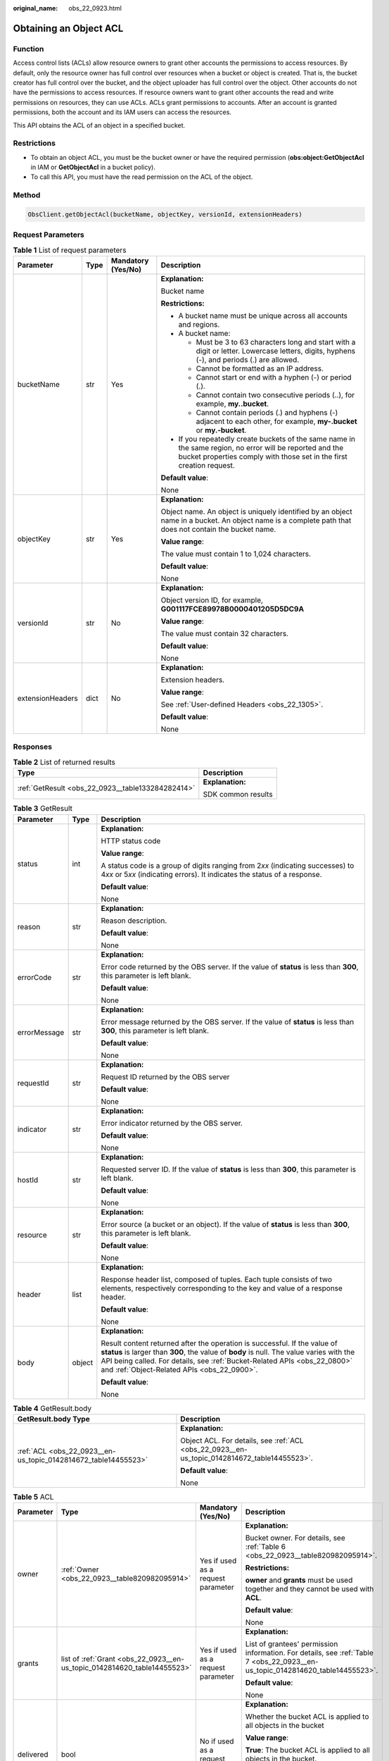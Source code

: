 :original_name: obs_22_0923.html

.. _obs_22_0923:

Obtaining an Object ACL
=======================

Function
--------

Access control lists (ACLs) allow resource owners to grant other accounts the permissions to access resources. By default, only the resource owner has full control over resources when a bucket or object is created. That is, the bucket creator has full control over the bucket, and the object uploader has full control over the object. Other accounts do not have the permissions to access resources. If resource owners want to grant other accounts the read and write permissions on resources, they can use ACLs. ACLs grant permissions to accounts. After an account is granted permissions, both the account and its IAM users can access the resources.

This API obtains the ACL of an object in a specified bucket.

Restrictions
------------

-  To obtain an object ACL, you must be the bucket owner or have the required permission (**obs:object:GetObjectAcl** in IAM or **GetObjectAcl** in a bucket policy).
-  To call this API, you must have the read permission on the ACL of the object.

Method
------

.. code-block::

   ObsClient.getObjectAcl(bucketName, objectKey, versionId, extensionHeaders)

Request Parameters
------------------

.. table:: **Table 1** List of request parameters

   +------------------+-----------------+--------------------+-----------------------------------------------------------------------------------------------------------------------------------------------------------------------------------+
   | Parameter        | Type            | Mandatory (Yes/No) | Description                                                                                                                                                                       |
   +==================+=================+====================+===================================================================================================================================================================================+
   | bucketName       | str             | Yes                | **Explanation:**                                                                                                                                                                  |
   |                  |                 |                    |                                                                                                                                                                                   |
   |                  |                 |                    | Bucket name                                                                                                                                                                       |
   |                  |                 |                    |                                                                                                                                                                                   |
   |                  |                 |                    | **Restrictions:**                                                                                                                                                                 |
   |                  |                 |                    |                                                                                                                                                                                   |
   |                  |                 |                    | -  A bucket name must be unique across all accounts and regions.                                                                                                                  |
   |                  |                 |                    | -  A bucket name:                                                                                                                                                                 |
   |                  |                 |                    |                                                                                                                                                                                   |
   |                  |                 |                    |    -  Must be 3 to 63 characters long and start with a digit or letter. Lowercase letters, digits, hyphens (-), and periods (.) are allowed.                                      |
   |                  |                 |                    |    -  Cannot be formatted as an IP address.                                                                                                                                       |
   |                  |                 |                    |    -  Cannot start or end with a hyphen (-) or period (.).                                                                                                                        |
   |                  |                 |                    |    -  Cannot contain two consecutive periods (..), for example, **my..bucket**.                                                                                                   |
   |                  |                 |                    |    -  Cannot contain periods (.) and hyphens (-) adjacent to each other, for example, **my-.bucket** or **my.-bucket**.                                                           |
   |                  |                 |                    |                                                                                                                                                                                   |
   |                  |                 |                    | -  If you repeatedly create buckets of the same name in the same region, no error will be reported and the bucket properties comply with those set in the first creation request. |
   |                  |                 |                    |                                                                                                                                                                                   |
   |                  |                 |                    | **Default value**:                                                                                                                                                                |
   |                  |                 |                    |                                                                                                                                                                                   |
   |                  |                 |                    | None                                                                                                                                                                              |
   +------------------+-----------------+--------------------+-----------------------------------------------------------------------------------------------------------------------------------------------------------------------------------+
   | objectKey        | str             | Yes                | **Explanation:**                                                                                                                                                                  |
   |                  |                 |                    |                                                                                                                                                                                   |
   |                  |                 |                    | Object name. An object is uniquely identified by an object name in a bucket. An object name is a complete path that does not contain the bucket name.                             |
   |                  |                 |                    |                                                                                                                                                                                   |
   |                  |                 |                    | **Value range**:                                                                                                                                                                  |
   |                  |                 |                    |                                                                                                                                                                                   |
   |                  |                 |                    | The value must contain 1 to 1,024 characters.                                                                                                                                     |
   |                  |                 |                    |                                                                                                                                                                                   |
   |                  |                 |                    | **Default value**:                                                                                                                                                                |
   |                  |                 |                    |                                                                                                                                                                                   |
   |                  |                 |                    | None                                                                                                                                                                              |
   +------------------+-----------------+--------------------+-----------------------------------------------------------------------------------------------------------------------------------------------------------------------------------+
   | versionId        | str             | No                 | **Explanation:**                                                                                                                                                                  |
   |                  |                 |                    |                                                                                                                                                                                   |
   |                  |                 |                    | Object version ID, for example, **G001117FCE89978B0000401205D5DC9A**                                                                                                              |
   |                  |                 |                    |                                                                                                                                                                                   |
   |                  |                 |                    | **Value range**:                                                                                                                                                                  |
   |                  |                 |                    |                                                                                                                                                                                   |
   |                  |                 |                    | The value must contain 32 characters.                                                                                                                                             |
   |                  |                 |                    |                                                                                                                                                                                   |
   |                  |                 |                    | **Default value**:                                                                                                                                                                |
   |                  |                 |                    |                                                                                                                                                                                   |
   |                  |                 |                    | None                                                                                                                                                                              |
   +------------------+-----------------+--------------------+-----------------------------------------------------------------------------------------------------------------------------------------------------------------------------------+
   | extensionHeaders | dict            | No                 | **Explanation:**                                                                                                                                                                  |
   |                  |                 |                    |                                                                                                                                                                                   |
   |                  |                 |                    | Extension headers.                                                                                                                                                                |
   |                  |                 |                    |                                                                                                                                                                                   |
   |                  |                 |                    | **Value range**:                                                                                                                                                                  |
   |                  |                 |                    |                                                                                                                                                                                   |
   |                  |                 |                    | See :ref:`User-defined Headers <obs_22_1305>`.                                                                                                                                    |
   |                  |                 |                    |                                                                                                                                                                                   |
   |                  |                 |                    | **Default value**:                                                                                                                                                                |
   |                  |                 |                    |                                                                                                                                                                                   |
   |                  |                 |                    | None                                                                                                                                                                              |
   +------------------+-----------------+--------------------+-----------------------------------------------------------------------------------------------------------------------------------------------------------------------------------+

Responses
---------

.. table:: **Table 2** List of returned results

   +---------------------------------------------------+-----------------------------------+
   | Type                                              | Description                       |
   +===================================================+===================================+
   | :ref:`GetResult <obs_22_0923__table133284282414>` | **Explanation:**                  |
   |                                                   |                                   |
   |                                                   | SDK common results                |
   +---------------------------------------------------+-----------------------------------+

.. _obs_22_0923__table133284282414:

.. table:: **Table 3** GetResult

   +-----------------------+-----------------------+--------------------------------------------------------------------------------------------------------------------------------------------------------------------------------------------------------------------------------------------------------------------------------------------------+
   | Parameter             | Type                  | Description                                                                                                                                                                                                                                                                                      |
   +=======================+=======================+==================================================================================================================================================================================================================================================================================================+
   | status                | int                   | **Explanation:**                                                                                                                                                                                                                                                                                 |
   |                       |                       |                                                                                                                                                                                                                                                                                                  |
   |                       |                       | HTTP status code                                                                                                                                                                                                                                                                                 |
   |                       |                       |                                                                                                                                                                                                                                                                                                  |
   |                       |                       | **Value range**:                                                                                                                                                                                                                                                                                 |
   |                       |                       |                                                                                                                                                                                                                                                                                                  |
   |                       |                       | A status code is a group of digits ranging from 2\ *xx* (indicating successes) to 4\ *xx* or 5\ *xx* (indicating errors). It indicates the status of a response.                                                                                                                                 |
   |                       |                       |                                                                                                                                                                                                                                                                                                  |
   |                       |                       | **Default value**:                                                                                                                                                                                                                                                                               |
   |                       |                       |                                                                                                                                                                                                                                                                                                  |
   |                       |                       | None                                                                                                                                                                                                                                                                                             |
   +-----------------------+-----------------------+--------------------------------------------------------------------------------------------------------------------------------------------------------------------------------------------------------------------------------------------------------------------------------------------------+
   | reason                | str                   | **Explanation:**                                                                                                                                                                                                                                                                                 |
   |                       |                       |                                                                                                                                                                                                                                                                                                  |
   |                       |                       | Reason description.                                                                                                                                                                                                                                                                              |
   |                       |                       |                                                                                                                                                                                                                                                                                                  |
   |                       |                       | **Default value**:                                                                                                                                                                                                                                                                               |
   |                       |                       |                                                                                                                                                                                                                                                                                                  |
   |                       |                       | None                                                                                                                                                                                                                                                                                             |
   +-----------------------+-----------------------+--------------------------------------------------------------------------------------------------------------------------------------------------------------------------------------------------------------------------------------------------------------------------------------------------+
   | errorCode             | str                   | **Explanation:**                                                                                                                                                                                                                                                                                 |
   |                       |                       |                                                                                                                                                                                                                                                                                                  |
   |                       |                       | Error code returned by the OBS server. If the value of **status** is less than **300**, this parameter is left blank.                                                                                                                                                                            |
   |                       |                       |                                                                                                                                                                                                                                                                                                  |
   |                       |                       | **Default value**:                                                                                                                                                                                                                                                                               |
   |                       |                       |                                                                                                                                                                                                                                                                                                  |
   |                       |                       | None                                                                                                                                                                                                                                                                                             |
   +-----------------------+-----------------------+--------------------------------------------------------------------------------------------------------------------------------------------------------------------------------------------------------------------------------------------------------------------------------------------------+
   | errorMessage          | str                   | **Explanation:**                                                                                                                                                                                                                                                                                 |
   |                       |                       |                                                                                                                                                                                                                                                                                                  |
   |                       |                       | Error message returned by the OBS server. If the value of **status** is less than **300**, this parameter is left blank.                                                                                                                                                                         |
   |                       |                       |                                                                                                                                                                                                                                                                                                  |
   |                       |                       | **Default value**:                                                                                                                                                                                                                                                                               |
   |                       |                       |                                                                                                                                                                                                                                                                                                  |
   |                       |                       | None                                                                                                                                                                                                                                                                                             |
   +-----------------------+-----------------------+--------------------------------------------------------------------------------------------------------------------------------------------------------------------------------------------------------------------------------------------------------------------------------------------------+
   | requestId             | str                   | **Explanation:**                                                                                                                                                                                                                                                                                 |
   |                       |                       |                                                                                                                                                                                                                                                                                                  |
   |                       |                       | Request ID returned by the OBS server                                                                                                                                                                                                                                                            |
   |                       |                       |                                                                                                                                                                                                                                                                                                  |
   |                       |                       | **Default value**:                                                                                                                                                                                                                                                                               |
   |                       |                       |                                                                                                                                                                                                                                                                                                  |
   |                       |                       | None                                                                                                                                                                                                                                                                                             |
   +-----------------------+-----------------------+--------------------------------------------------------------------------------------------------------------------------------------------------------------------------------------------------------------------------------------------------------------------------------------------------+
   | indicator             | str                   | **Explanation:**                                                                                                                                                                                                                                                                                 |
   |                       |                       |                                                                                                                                                                                                                                                                                                  |
   |                       |                       | Error indicator returned by the OBS server.                                                                                                                                                                                                                                                      |
   |                       |                       |                                                                                                                                                                                                                                                                                                  |
   |                       |                       | **Default value**:                                                                                                                                                                                                                                                                               |
   |                       |                       |                                                                                                                                                                                                                                                                                                  |
   |                       |                       | None                                                                                                                                                                                                                                                                                             |
   +-----------------------+-----------------------+--------------------------------------------------------------------------------------------------------------------------------------------------------------------------------------------------------------------------------------------------------------------------------------------------+
   | hostId                | str                   | **Explanation:**                                                                                                                                                                                                                                                                                 |
   |                       |                       |                                                                                                                                                                                                                                                                                                  |
   |                       |                       | Requested server ID. If the value of **status** is less than **300**, this parameter is left blank.                                                                                                                                                                                              |
   |                       |                       |                                                                                                                                                                                                                                                                                                  |
   |                       |                       | **Default value**:                                                                                                                                                                                                                                                                               |
   |                       |                       |                                                                                                                                                                                                                                                                                                  |
   |                       |                       | None                                                                                                                                                                                                                                                                                             |
   +-----------------------+-----------------------+--------------------------------------------------------------------------------------------------------------------------------------------------------------------------------------------------------------------------------------------------------------------------------------------------+
   | resource              | str                   | **Explanation:**                                                                                                                                                                                                                                                                                 |
   |                       |                       |                                                                                                                                                                                                                                                                                                  |
   |                       |                       | Error source (a bucket or an object). If the value of **status** is less than **300**, this parameter is left blank.                                                                                                                                                                             |
   |                       |                       |                                                                                                                                                                                                                                                                                                  |
   |                       |                       | **Default value**:                                                                                                                                                                                                                                                                               |
   |                       |                       |                                                                                                                                                                                                                                                                                                  |
   |                       |                       | None                                                                                                                                                                                                                                                                                             |
   +-----------------------+-----------------------+--------------------------------------------------------------------------------------------------------------------------------------------------------------------------------------------------------------------------------------------------------------------------------------------------+
   | header                | list                  | **Explanation:**                                                                                                                                                                                                                                                                                 |
   |                       |                       |                                                                                                                                                                                                                                                                                                  |
   |                       |                       | Response header list, composed of tuples. Each tuple consists of two elements, respectively corresponding to the key and value of a response header.                                                                                                                                             |
   |                       |                       |                                                                                                                                                                                                                                                                                                  |
   |                       |                       | **Default value**:                                                                                                                                                                                                                                                                               |
   |                       |                       |                                                                                                                                                                                                                                                                                                  |
   |                       |                       | None                                                                                                                                                                                                                                                                                             |
   +-----------------------+-----------------------+--------------------------------------------------------------------------------------------------------------------------------------------------------------------------------------------------------------------------------------------------------------------------------------------------+
   | body                  | object                | **Explanation:**                                                                                                                                                                                                                                                                                 |
   |                       |                       |                                                                                                                                                                                                                                                                                                  |
   |                       |                       | Result content returned after the operation is successful. If the value of **status** is larger than **300**, the value of **body** is null. The value varies with the API being called. For details, see :ref:`Bucket-Related APIs <obs_22_0800>` and :ref:`Object-Related APIs <obs_22_0900>`. |
   |                       |                       |                                                                                                                                                                                                                                                                                                  |
   |                       |                       | **Default value**:                                                                                                                                                                                                                                                                               |
   |                       |                       |                                                                                                                                                                                                                                                                                                  |
   |                       |                       | None                                                                                                                                                                                                                                                                                             |
   +-----------------------+-----------------------+--------------------------------------------------------------------------------------------------------------------------------------------------------------------------------------------------------------------------------------------------------------------------------------------------+

.. table:: **Table 4** GetResult.body

   +----------------------------------------------------------------+----------------------------------------------------------------------------------------------+
   | GetResult.body Type                                            | Description                                                                                  |
   +================================================================+==============================================================================================+
   | :ref:`ACL <obs_22_0923__en-us_topic_0142814672_table14455523>` | **Explanation:**                                                                             |
   |                                                                |                                                                                              |
   |                                                                | Object ACL. For details, see :ref:`ACL <obs_22_0923__en-us_topic_0142814672_table14455523>`. |
   |                                                                |                                                                                              |
   |                                                                | **Default value**:                                                                           |
   |                                                                |                                                                                              |
   |                                                                | None                                                                                         |
   +----------------------------------------------------------------+----------------------------------------------------------------------------------------------+

.. _obs_22_0923__en-us_topic_0142814672_table14455523:

.. table:: **Table 5** ACL

   +-----------------+--------------------------------------------------------------------------+------------------------------------+--------------------------------------------------------------------------------------------------------------------------------+
   | Parameter       | Type                                                                     | Mandatory (Yes/No)                 | Description                                                                                                                    |
   +=================+==========================================================================+====================================+================================================================================================================================+
   | owner           | :ref:`Owner <obs_22_0923__table820982095914>`                            | Yes if used as a request parameter | **Explanation:**                                                                                                               |
   |                 |                                                                          |                                    |                                                                                                                                |
   |                 |                                                                          |                                    | Bucket owner. For details, see :ref:`Table 6 <obs_22_0923__table820982095914>`.                                                |
   |                 |                                                                          |                                    |                                                                                                                                |
   |                 |                                                                          |                                    | **Restrictions:**                                                                                                              |
   |                 |                                                                          |                                    |                                                                                                                                |
   |                 |                                                                          |                                    | **owner** and **grants** must be used together and they cannot be used with **ACL**.                                           |
   |                 |                                                                          |                                    |                                                                                                                                |
   |                 |                                                                          |                                    | **Default value**:                                                                                                             |
   |                 |                                                                          |                                    |                                                                                                                                |
   |                 |                                                                          |                                    | None                                                                                                                           |
   +-----------------+--------------------------------------------------------------------------+------------------------------------+--------------------------------------------------------------------------------------------------------------------------------+
   | grants          | list of :ref:`Grant <obs_22_0923__en-us_topic_0142814620_table14455523>` | Yes if used as a request parameter | **Explanation:**                                                                                                               |
   |                 |                                                                          |                                    |                                                                                                                                |
   |                 |                                                                          |                                    | List of grantees' permission information. For details, see :ref:`Table 7 <obs_22_0923__en-us_topic_0142814620_table14455523>`. |
   |                 |                                                                          |                                    |                                                                                                                                |
   |                 |                                                                          |                                    | **Default value**:                                                                                                             |
   |                 |                                                                          |                                    |                                                                                                                                |
   |                 |                                                                          |                                    | None                                                                                                                           |
   +-----------------+--------------------------------------------------------------------------+------------------------------------+--------------------------------------------------------------------------------------------------------------------------------+
   | delivered       | bool                                                                     | No if used as a request parameter  | **Explanation:**                                                                                                               |
   |                 |                                                                          |                                    |                                                                                                                                |
   |                 |                                                                          |                                    | Whether the bucket ACL is applied to all objects in the bucket                                                                 |
   |                 |                                                                          |                                    |                                                                                                                                |
   |                 |                                                                          |                                    | **Value range**:                                                                                                               |
   |                 |                                                                          |                                    |                                                                                                                                |
   |                 |                                                                          |                                    | **True**: The bucket ACL is applied to all objects in the bucket.                                                              |
   |                 |                                                                          |                                    |                                                                                                                                |
   |                 |                                                                          |                                    | **False**: The bucket ACL is not applied to all objects in the bucket.                                                         |
   |                 |                                                                          |                                    |                                                                                                                                |
   |                 |                                                                          |                                    | **Default value**:                                                                                                             |
   |                 |                                                                          |                                    |                                                                                                                                |
   |                 |                                                                          |                                    | False                                                                                                                          |
   +-----------------+--------------------------------------------------------------------------+------------------------------------+--------------------------------------------------------------------------------------------------------------------------------+

.. _obs_22_0923__table820982095914:

.. table:: **Table 6** Owner

   +-----------------+-----------------+------------------------------------+------------------------------------------------------------------------------------------------+
   | Parameter       | Type            | Mandatory (Yes/No)                 | Description                                                                                    |
   +=================+=================+====================================+================================================================================================+
   | owner_id        | str             | Yes if used as a request parameter | **Explanation:**                                                                               |
   |                 |                 |                                    |                                                                                                |
   |                 |                 |                                    | Account (domain) ID of the owner                                                               |
   |                 |                 |                                    |                                                                                                |
   |                 |                 |                                    | **Value range**:                                                                               |
   |                 |                 |                                    |                                                                                                |
   |                 |                 |                                    | To obtain the account ID, see :ref:`How Do I Get My Account ID and IAM User ID? <obs_22_1703>` |
   |                 |                 |                                    |                                                                                                |
   |                 |                 |                                    | **Default value**:                                                                             |
   |                 |                 |                                    |                                                                                                |
   |                 |                 |                                    | None                                                                                           |
   +-----------------+-----------------+------------------------------------+------------------------------------------------------------------------------------------------+
   | owner_name      | str             | No if used as a request parameter  | **Explanation:**                                                                               |
   |                 |                 |                                    |                                                                                                |
   |                 |                 |                                    | Account name of the owner                                                                      |
   |                 |                 |                                    |                                                                                                |
   |                 |                 |                                    | **Value range**:                                                                               |
   |                 |                 |                                    |                                                                                                |
   |                 |                 |                                    | To obtain the account ID, see :ref:`How Do I Get My Account ID and IAM User ID? <obs_22_1703>` |
   |                 |                 |                                    |                                                                                                |
   |                 |                 |                                    | **Default value**:                                                                             |
   |                 |                 |                                    |                                                                                                |
   |                 |                 |                                    | None                                                                                           |
   +-----------------+-----------------+------------------------------------+------------------------------------------------------------------------------------------------+

.. _obs_22_0923__en-us_topic_0142814620_table14455523:

.. table:: **Table 7** Grant

   +-----------------+-------------------------------------------------+------------------------------------+----------------------------------------------------------------------------------------+
   | Parameter       | Type                                            | Mandatory (Yes/No)                 | Description                                                                            |
   +=================+=================================================+====================================+========================================================================================+
   | grantee         | :ref:`Grantee <obs_22_0923__table111151512507>` | Yes if used as a request parameter | **Explanation:**                                                                       |
   |                 |                                                 |                                    |                                                                                        |
   |                 |                                                 |                                    | Grantee information. For details, see :ref:`Table 9 <obs_22_0923__table111151512507>`. |
   |                 |                                                 |                                    |                                                                                        |
   |                 |                                                 |                                    | **Default value**:                                                                     |
   |                 |                                                 |                                    |                                                                                        |
   |                 |                                                 |                                    | None                                                                                   |
   +-----------------+-------------------------------------------------+------------------------------------+----------------------------------------------------------------------------------------+
   | permission      | str                                             | Yes if used as a request parameter | **Explanation:**                                                                       |
   |                 |                                                 |                                    |                                                                                        |
   |                 |                                                 |                                    | Granted permission                                                                     |
   |                 |                                                 |                                    |                                                                                        |
   |                 |                                                 |                                    | **Value range**:                                                                       |
   |                 |                                                 |                                    |                                                                                        |
   |                 |                                                 |                                    | See :ref:`Table 8 <obs_22_0923__table1867520815467>`.                                  |
   |                 |                                                 |                                    |                                                                                        |
   |                 |                                                 |                                    | **Default value**:                                                                     |
   |                 |                                                 |                                    |                                                                                        |
   |                 |                                                 |                                    | None                                                                                   |
   +-----------------+-------------------------------------------------+------------------------------------+----------------------------------------------------------------------------------------+
   | delivered       | bool                                            | No if used as a request parameter  | **Explanation:**                                                                       |
   |                 |                                                 |                                    |                                                                                        |
   |                 |                                                 |                                    | Whether the bucket ACL is applied to all objects in the bucket                         |
   |                 |                                                 |                                    |                                                                                        |
   |                 |                                                 |                                    | **Value range**:                                                                       |
   |                 |                                                 |                                    |                                                                                        |
   |                 |                                                 |                                    | **True**: The bucket ACL is applied to all objects in the bucket.                      |
   |                 |                                                 |                                    |                                                                                        |
   |                 |                                                 |                                    | **False**: The bucket ACL is not applied to all objects in the bucket.                 |
   |                 |                                                 |                                    |                                                                                        |
   |                 |                                                 |                                    | **Default value**:                                                                     |
   |                 |                                                 |                                    |                                                                                        |
   |                 |                                                 |                                    | False                                                                                  |
   +-----------------+-------------------------------------------------+------------------------------------+----------------------------------------------------------------------------------------+

.. _obs_22_0923__table1867520815467:

.. table:: **Table 8** Permission

   +-----------------------------------+----------------------------------------------------------------------------------------------------------------------------------------------------+
   | Constant                          | Description                                                                                                                                        |
   +===================================+====================================================================================================================================================+
   | READ                              | Read permission                                                                                                                                    |
   |                                   |                                                                                                                                                    |
   |                                   | A grantee with this permission for a bucket can obtain the list of objects, multipart uploads, bucket metadata, and object versions in the bucket. |
   |                                   |                                                                                                                                                    |
   |                                   | A grantee with this permission for an object can obtain the object content and metadata.                                                           |
   +-----------------------------------+----------------------------------------------------------------------------------------------------------------------------------------------------+
   | WRITE                             | Write permission                                                                                                                                   |
   |                                   |                                                                                                                                                    |
   |                                   | A grantee with this permission for a bucket can upload, overwrite, and delete any object or part in the bucket.                                    |
   |                                   |                                                                                                                                                    |
   |                                   | Such permission for an object is not applicable.                                                                                                   |
   +-----------------------------------+----------------------------------------------------------------------------------------------------------------------------------------------------+
   | READ_ACP                          | Permission to read ACL configurations                                                                                                              |
   |                                   |                                                                                                                                                    |
   |                                   | A grantee with this permission can obtain the ACL of a bucket or object.                                                                           |
   |                                   |                                                                                                                                                    |
   |                                   | A bucket or object owner has this permission for the bucket or object permanently.                                                                 |
   +-----------------------------------+----------------------------------------------------------------------------------------------------------------------------------------------------+
   | WRITE_ACP                         | Permission to modify ACL configurations                                                                                                            |
   |                                   |                                                                                                                                                    |
   |                                   | A grantee with this permission can update the ACL of a bucket or object.                                                                           |
   |                                   |                                                                                                                                                    |
   |                                   | A bucket or object owner has this permission for the bucket or object permanently.                                                                 |
   |                                   |                                                                                                                                                    |
   |                                   | A grantee with this permission can modify the ACL, thus obtaining full access permissions.                                                         |
   +-----------------------------------+----------------------------------------------------------------------------------------------------------------------------------------------------+
   | FULL_CONTROL                      | Full control access, including read and write permissions for a bucket and its ACL, or for an object and its ACL.                                  |
   |                                   |                                                                                                                                                    |
   |                                   | A grantee with this permission for a bucket has **READ**, **WRITE**, **READ_ACP**, and **WRITE_ACP** permissions for the bucket.                   |
   |                                   |                                                                                                                                                    |
   |                                   | A grantee with this permission for an object has **READ**, **READ_ACP**, and **WRITE_ACP** permissions for the object.                             |
   +-----------------------------------+----------------------------------------------------------------------------------------------------------------------------------------------------+

.. _obs_22_0923__table111151512507:

.. table:: **Table 9** Grantee

   +-----------------+-----------------+--------------------------------------------------------------------------------------+---------------------------------------------------------------------+
   | Parameter       | Type            | Mandatory (Yes/No)                                                                   | Description                                                         |
   +=================+=================+======================================================================================+=====================================================================+
   | grantee_id      | str             | Yes if the parameter is used as a request parameter and **group** is left blank      | **Explanation:**                                                    |
   |                 |                 |                                                                                      |                                                                     |
   |                 |                 |                                                                                      | Account (domain) ID of the grantee                                  |
   |                 |                 |                                                                                      |                                                                     |
   |                 |                 |                                                                                      | **Value range**:                                                    |
   |                 |                 |                                                                                      |                                                                     |
   |                 |                 |                                                                                      | **Default value**:                                                  |
   |                 |                 |                                                                                      |                                                                     |
   |                 |                 |                                                                                      | None                                                                |
   +-----------------+-----------------+--------------------------------------------------------------------------------------+---------------------------------------------------------------------+
   | grantee_name    | str             | No if used as a request parameter                                                    | **Explanation:**                                                    |
   |                 |                 |                                                                                      |                                                                     |
   |                 |                 |                                                                                      | Account name of the grantee                                         |
   |                 |                 |                                                                                      |                                                                     |
   |                 |                 |                                                                                      | **Restrictions:**                                                   |
   |                 |                 |                                                                                      |                                                                     |
   |                 |                 |                                                                                      | -  Cannot contain full-width characters.                            |
   |                 |                 |                                                                                      | -  Starts with a letter.                                            |
   |                 |                 |                                                                                      | -  Contains 6 to 32 characters.                                     |
   |                 |                 |                                                                                      | -  Contains only letters, digits, hyphens (-), and underscores (_). |
   |                 |                 |                                                                                      |                                                                     |
   |                 |                 |                                                                                      | **Default value**:                                                  |
   |                 |                 |                                                                                      |                                                                     |
   |                 |                 |                                                                                      | None                                                                |
   +-----------------+-----------------+--------------------------------------------------------------------------------------+---------------------------------------------------------------------+
   | group           | str             | Yes if the parameter is used as a request parameter and **grantee_id** is left blank | **Explanation:**                                                    |
   |                 |                 |                                                                                      |                                                                     |
   |                 |                 |                                                                                      | Authorized user group                                               |
   |                 |                 |                                                                                      |                                                                     |
   |                 |                 |                                                                                      | **Value range**:                                                    |
   |                 |                 |                                                                                      |                                                                     |
   |                 |                 |                                                                                      | See :ref:`Table 10 <obs_22_0923__table4995949171>`.                 |
   |                 |                 |                                                                                      |                                                                     |
   |                 |                 |                                                                                      | **Default value**:                                                  |
   |                 |                 |                                                                                      |                                                                     |
   |                 |                 |                                                                                      | None                                                                |
   +-----------------+-----------------+--------------------------------------------------------------------------------------+---------------------------------------------------------------------+

.. _obs_22_0923__table4995949171:

.. table:: **Table 10** Group

   =================== ================================================
   Constant            Description
   =================== ================================================
   ALL_USERS           All users
   AUTHENTICATED_USERS Authorized users. This constant is deprecated.
   LOG_DELIVERY        Log delivery group. This constant is deprecated.
   =================== ================================================

Code Examples
-------------

This example returns the object ACL information of object **objectname**.

::

   from obs import ObsClient
   import os
   import traceback

   # Obtain an AK and SK pair using environment variables or import the AK and SK pair in other ways. Using hard coding may result in leakage.
   # Obtain an AK and SK pair on the management console.
   ak = os.getenv("AccessKeyID")
   sk = os.getenv("SecretAccessKey")
   # (Optional) If you use a temporary AK and SK pair and a security token to access OBS, obtain them from environment variables.
   # security_token = os.getenv("SecurityToken")
   # Set server to the endpoint of the region where the bucket is located.
   server = "https://your-endpoint"

   # Create an obsClient instance.
   # If you use a temporary AK and SK pair and a security token to access OBS, you must specify security_token when creating an instance.
   obsClient = ObsClient(access_key_id=ak, secret_access_key=sk, server=server)
   try:
       bucketName = "examplebucket"
       objectKey = "objectname"
       # Obtain the ACL of an object in a specified bucket.
       resp = obsClient.getObjectAcl(bucketName, objectKey)

       # If status code 2xx is returned, the API is called successfully. Otherwise, the API call fails.
       if resp.status < 300:
           print('Get Object Acl Succeeded')
           print('requestId:', resp.requestId)
           print('owner_id:', resp.body.owner.owner_id)
           print('owner_name:', resp.body.owner.owner_name)

           index = 1
           for grant in resp.body.grants:
               print('grant [' + str(index) + ']')
               print('grantee_id:', grant.grantee.grantee_id)
               print('grantee_name:', grant.grantee.grantee_name)
               print('group:', grant.grantee.group)
               print('permission:', grant.permission)
               index += 1
       else:
           print('Get Object Acl Failed')
           print('requestId:', resp.requestId)
           print('errorCode:', resp.errorCode)
           print('errorMessage:', resp.errorMessage)
   except:
       print('Get Object Acl Failed')
       print(traceback.format_exc())
